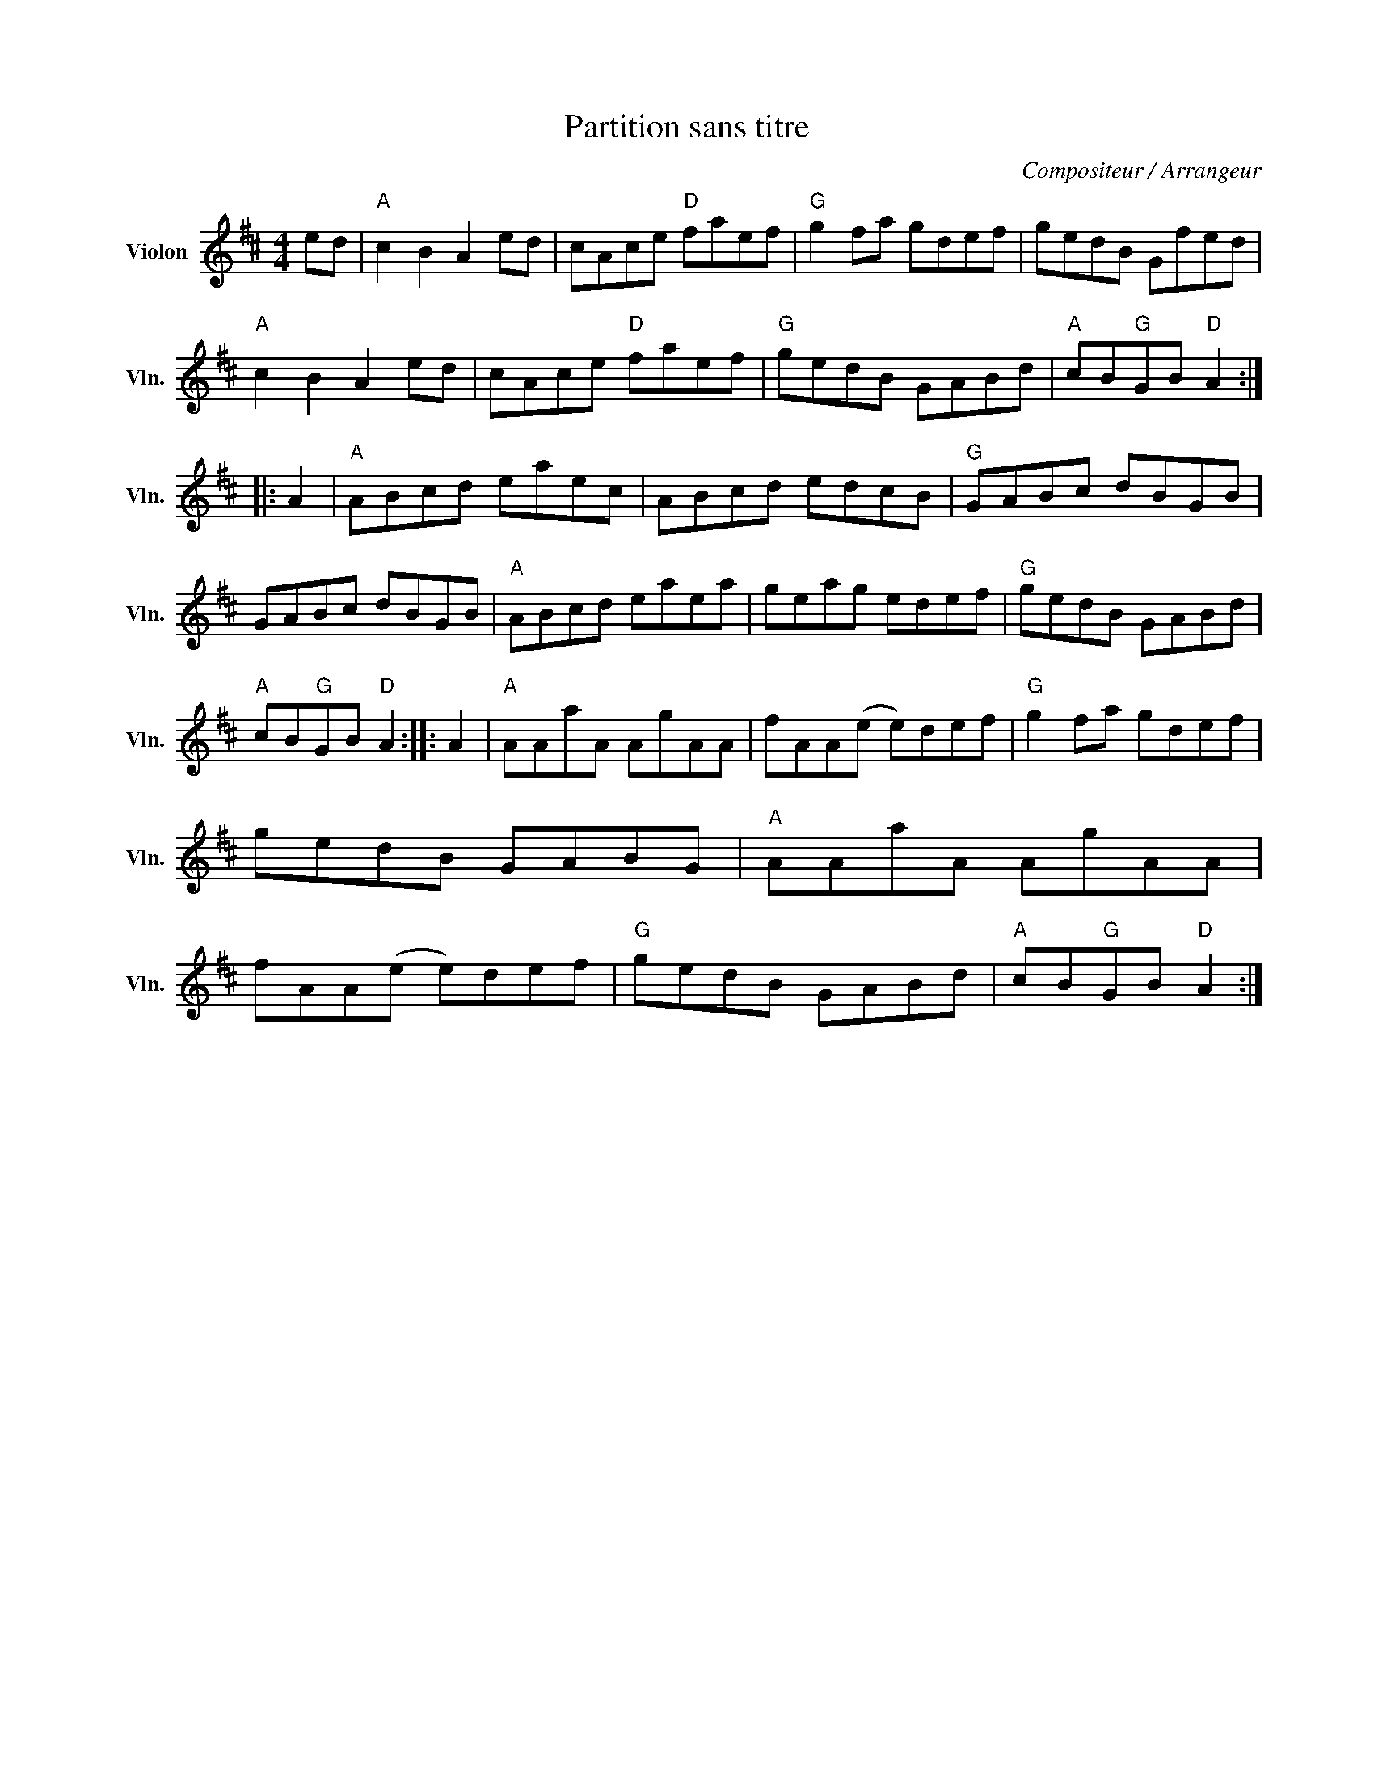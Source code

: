X:1
T:Partition sans titre
C:Compositeur / Arrangeur
L:1/8
M:4/4
I:linebreak $
K:D
V:1 treble nm="Violon" snm="Vln."
V:1
 ed |"A" c2 B2 A2 ed | cAce"D" faef |"G" g2 fa gdef | gedB Gfed |"A" c2 B2 A2 ed | cAce"D" faef | %7
"G" gedB GABd |"A" cB"G"GB"D" A2 :: A2 |"A" ABcd eaec | ABcd edcB |"G" GABc dBGB | GABc dBGB | %14
"A" ABcd eaea | geag edef |"G" gedB GABd |"A" cB"G"GB"D" A2 :: A2 |"A" AAaA AgAA | fAA(e e)def | %21
"G" g2 fa gdef | gedB GABG |"A" AAaA AgAA | fAA(e e)def |"G" gedB GABd |"A" cB"G"GB"D" A2 :| %27
